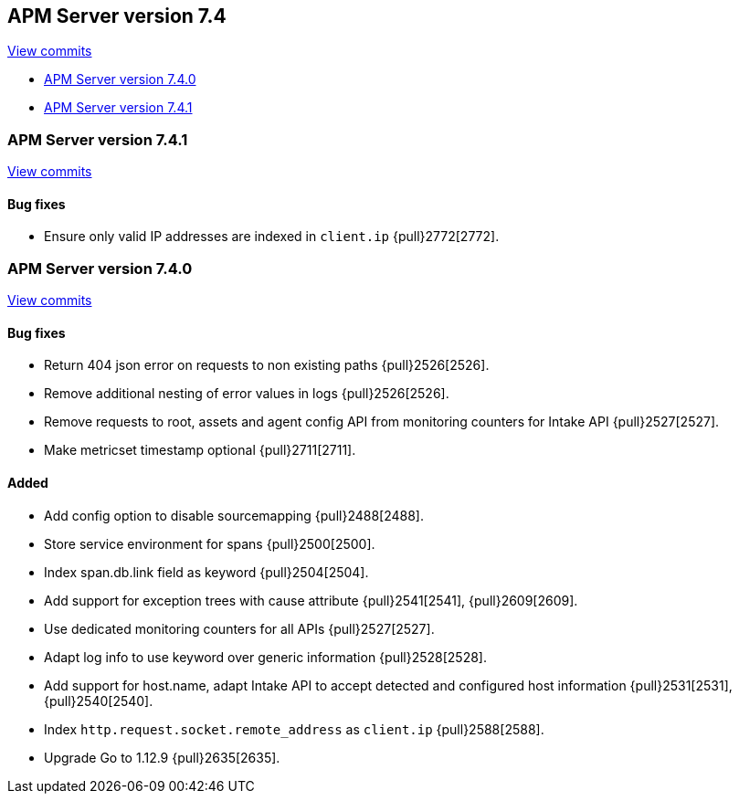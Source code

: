 [[release-notes-7.4]]
== APM Server version 7.4

https://github.com/elastic/apm-server/compare/7.3\...7.4[View commits]

* <<release-notes-7.4.0>>
* <<release-notes-7.4.1>>

[[release-notes-7.4.1]]
=== APM Server version 7.4.1

https://github.com/elastic/apm-server/compare/v7.4.0\...v7.4.1[View commits]

[float]
==== Bug fixes
- Ensure only valid IP addresses are indexed in `client.ip` {pull}2772[2772].

[[release-notes-7.4.0]]
=== APM Server version 7.4.0

https://github.com/elastic/apm-server/compare/v7.3.1\...v7.4.0[View commits]

[float]
==== Bug fixes
- Return 404 json error on requests to non existing paths {pull}2526[2526].
- Remove additional nesting of error values in logs {pull}2526[2526].
- Remove requests to root, assets and agent config API from monitoring counters for Intake API {pull}2527[2527].
- Make metricset timestamp optional {pull}2711[2711].

[float]
==== Added
- Add config option to disable sourcemapping {pull}2488[2488].
- Store service environment for spans {pull}2500[2500].
- Index span.db.link field as keyword {pull}2504[2504].
- Add support for exception trees with cause attribute {pull}2541[2541], {pull}2609[2609].
- Use dedicated monitoring counters for all APIs {pull}2527[2527].
- Adapt log info to use keyword over generic information {pull}2528[2528].
- Add support for host.name, adapt Intake API to accept detected and configured host information {pull}2531[2531], {pull}2540[2540].
- Index `http.request.socket.remote_address` as `client.ip` {pull}2588[2588].
- Upgrade Go to 1.12.9 {pull}2635[2635].
